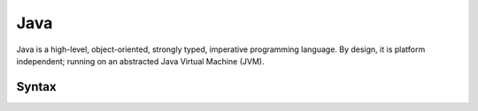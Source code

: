 .. index::
   single: java
   triple: programming language; imperative; java

.. _topics/languages/imp/java:

Java
====

Java is a high-level, object-oriented, strongly typed, imperative programming
language.  By design, it is platform independent; running on an abstracted Java
Virtual Machine (JVM).

.. seealso::

   * `Oracle's official Java documentation
     <https://docs.oracle.com/en/java/>`_.  In most cases, you probably want
     the `Java SE subpage <https://docs.oracle.com/en/java/javase/21/>`_.

Syntax
------

..
   I don't really know what to say about java syntax here... personally, I hate
   it, so maybe I'm not the best person for this section lol -misha

.. code-block:: java
   :caption: A hello world example in Java
   :linenos:

   // Java comments, similar to C, are double slashes

   /* or, block comments start with /*
    * and end with the reverse
    */

   public class HelloWorld {
       public static void main(String[] args) {
           System.out.println("Hello, world!");
       }
   }

